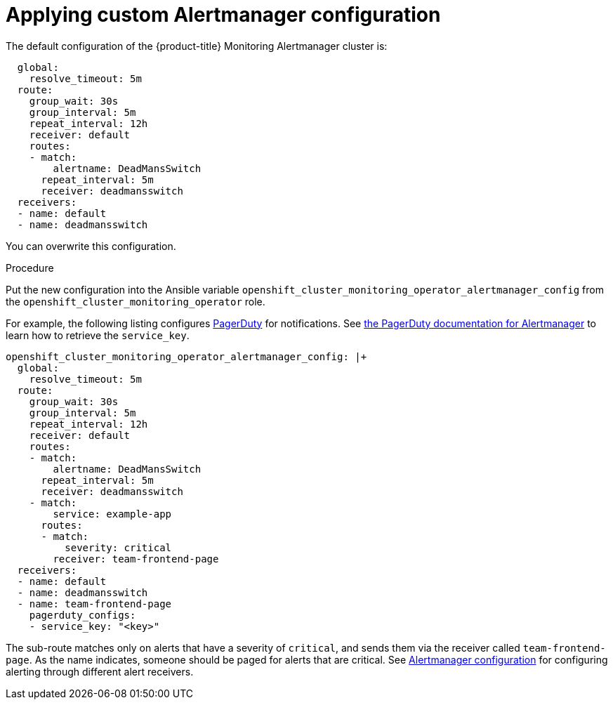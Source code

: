 = Applying custom Alertmanager configuration

The default configuration of the {product-title} Monitoring Alertmanager cluster is:

----
  global:
    resolve_timeout: 5m
  route:
    group_wait: 30s
    group_interval: 5m
    repeat_interval: 12h
    receiver: default
    routes:
    - match:
        alertname: DeadMansSwitch
      repeat_interval: 5m
      receiver: deadmansswitch
  receivers:
  - name: default
  - name: deadmansswitch
----

You can overwrite this configuration.

.Procedure

Put the new configuration into the Ansible variable `openshift_cluster_monitoring_operator_alertmanager_config` from the `openshift_cluster_monitoring_operator` role.

For example, the following listing configures link:https://www.pagerduty.com/[PagerDuty] for notifications. See link:https://www.pagerduty.com/docs/guides/prometheus-integration-guide/[the PagerDuty documentation for Alertmanager] to learn how to retrieve the `service_key`.

----
openshift_cluster_monitoring_operator_alertmanager_config: |+
  global:
    resolve_timeout: 5m
  route:
    group_wait: 30s
    group_interval: 5m
    repeat_interval: 12h
    receiver: default
    routes:
    - match:
        alertname: DeadMansSwitch
      repeat_interval: 5m
      receiver: deadmansswitch
    - match:
        service: example-app
      routes:
      - match:
          severity: critical
        receiver: team-frontend-page
  receivers:
  - name: default
  - name: deadmansswitch
  - name: team-frontend-page
    pagerduty_configs:
    - service_key: "<key>"
----

The sub-route matches only on alerts that have a severity of `critical`, and sends them via the receiver called `team-frontend-page`. As the name indicates, someone should be paged for alerts that are critical. See https://prometheus.io/docs/alerting/configuration/[Alertmanager configuration] for configuring alerting through different alert receivers.


